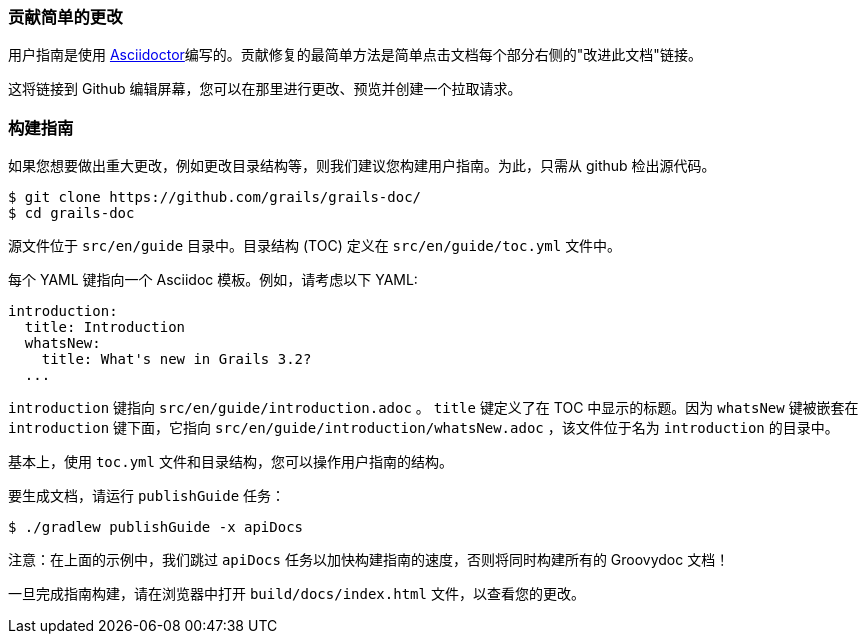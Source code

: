 === 贡献简单的更改

用户指南是使用 http://asciidoctor.org/docs/user-manual/[Asciidoctor]编写的。贡献修复的最简单方法是简单点击文档每个部分右侧的"改进此文档"链接。

这将链接到 Github 编辑屏幕，您可以在那里进行更改、预览并创建一个拉取请求。

=== 构建指南

如果您想要做出重大更改，例如更改目录结构等，则我们建议您构建用户指南。为此，只需从 github 检出源代码。

[source,bash]
----
$ git clone https://github.com/grails/grails-doc/
$ cd grails-doc
----

源文件位于 `src/en/guide` 目录中。目录结构 (TOC) 定义在 `src/en/guide/toc.yml` 文件中。

每个 YAML 键指向一个 Asciidoc 模板。例如，请考虑以下 YAML:

[source,yaml]
----
introduction:
  title: Introduction
  whatsNew:
    title: What's new in Grails 3.2?
  ...
----

`introduction` 键指向 `src/en/guide/introduction.adoc` 。 `title` 键定义了在 TOC 中显示的标题。因为 `whatsNew` 键被嵌套在 `introduction` 键下面，它指向 `src/en/guide/introduction/whatsNew.adoc` ，该文件位于名为 `introduction` 的目录中。

基本上，使用 `toc.yml` 文件和目录结构，您可以操作用户指南的结构。

要生成文档，请运行 `publishGuide` 任务：

[source,bash]
----
$ ./gradlew publishGuide -x apiDocs
----

注意：在上面的示例中，我们跳过 `apiDocs` 任务以加快构建指南的速度，否则将同时构建所有的 Groovydoc 文档！

一旦完成指南构建，请在浏览器中打开 `build/docs/index.html` 文件，以查看您的更改。
